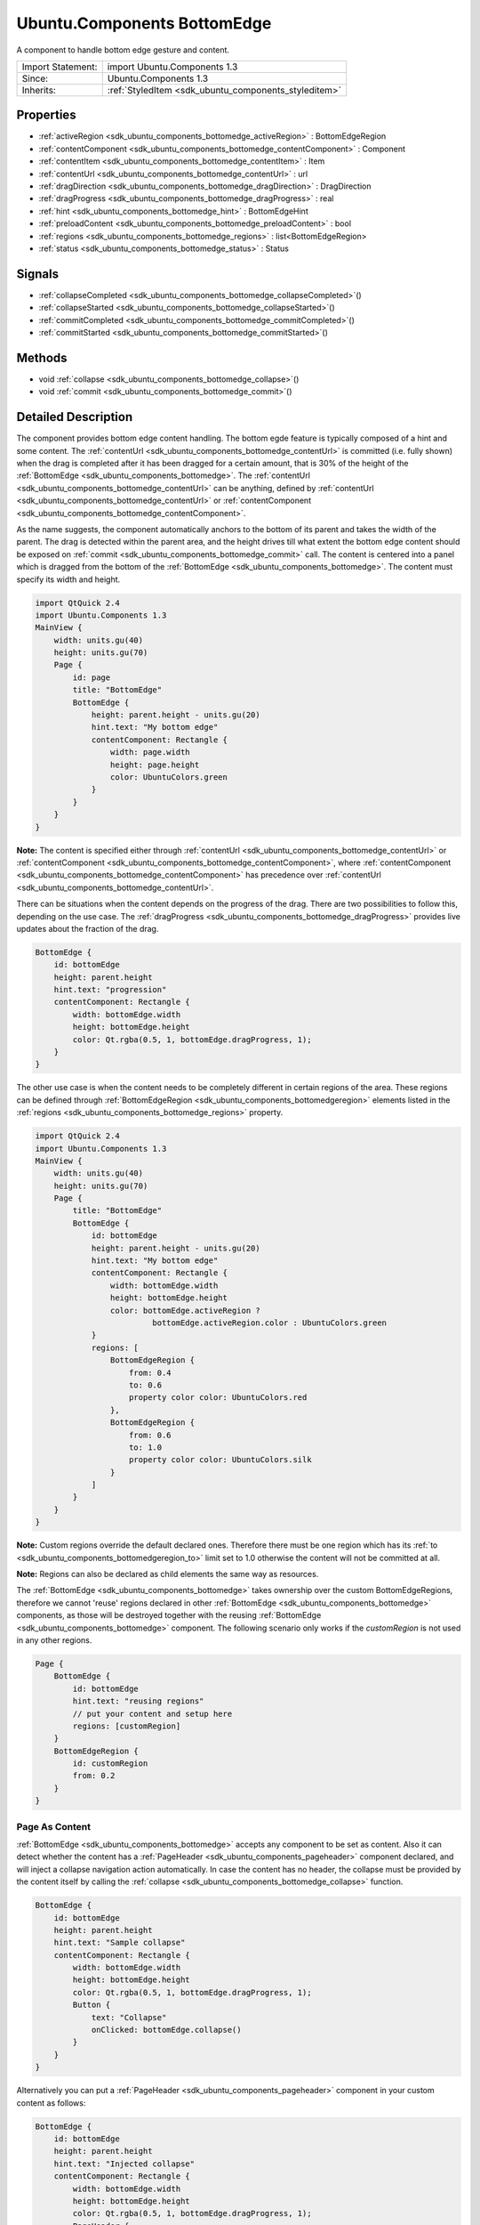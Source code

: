 .. _sdk_ubuntu_components_bottomedge:

Ubuntu.Components BottomEdge
============================

A component to handle bottom edge gesture and content.

+--------------------------------------------------------------------------------------------------------------------------------------------------------+-----------------------------------------------------------------------------------------------------------------------------------------------------------+
| Import Statement:                                                                                                                                      | import Ubuntu.Components 1.3                                                                                                                              |
+--------------------------------------------------------------------------------------------------------------------------------------------------------+-----------------------------------------------------------------------------------------------------------------------------------------------------------+
| Since:                                                                                                                                                 | Ubuntu.Components 1.3                                                                                                                                     |
+--------------------------------------------------------------------------------------------------------------------------------------------------------+-----------------------------------------------------------------------------------------------------------------------------------------------------------+
| Inherits:                                                                                                                                              | :ref:`StyledItem <sdk_ubuntu_components_styleditem>`                                                                                                      |
+--------------------------------------------------------------------------------------------------------------------------------------------------------+-----------------------------------------------------------------------------------------------------------------------------------------------------------+

Properties
----------

-  :ref:`activeRegion <sdk_ubuntu_components_bottomedge_activeRegion>` : BottomEdgeRegion
-  :ref:`contentComponent <sdk_ubuntu_components_bottomedge_contentComponent>` : Component
-  :ref:`contentItem <sdk_ubuntu_components_bottomedge_contentItem>` : Item
-  :ref:`contentUrl <sdk_ubuntu_components_bottomedge_contentUrl>` : url
-  :ref:`dragDirection <sdk_ubuntu_components_bottomedge_dragDirection>` : DragDirection
-  :ref:`dragProgress <sdk_ubuntu_components_bottomedge_dragProgress>` : real
-  :ref:`hint <sdk_ubuntu_components_bottomedge_hint>` : BottomEdgeHint
-  :ref:`preloadContent <sdk_ubuntu_components_bottomedge_preloadContent>` : bool
-  :ref:`regions <sdk_ubuntu_components_bottomedge_regions>` : list<BottomEdgeRegion>
-  :ref:`status <sdk_ubuntu_components_bottomedge_status>` : Status

Signals
-------

-  :ref:`collapseCompleted <sdk_ubuntu_components_bottomedge_collapseCompleted>`\ ()
-  :ref:`collapseStarted <sdk_ubuntu_components_bottomedge_collapseStarted>`\ ()
-  :ref:`commitCompleted <sdk_ubuntu_components_bottomedge_commitCompleted>`\ ()
-  :ref:`commitStarted <sdk_ubuntu_components_bottomedge_commitStarted>`\ ()

Methods
-------

-  void :ref:`collapse <sdk_ubuntu_components_bottomedge_collapse>`\ ()
-  void :ref:`commit <sdk_ubuntu_components_bottomedge_commit>`\ ()

Detailed Description
--------------------

The component provides bottom edge content handling. The bottom egde feature is typically composed of a hint and some content. The :ref:`contentUrl <sdk_ubuntu_components_bottomedge_contentUrl>` is committed (i.e. fully shown) when the drag is completed after it has been dragged for a certain amount, that is 30% of the height of the :ref:`BottomEdge <sdk_ubuntu_components_bottomedge>`. The :ref:`contentUrl <sdk_ubuntu_components_bottomedge_contentUrl>` can be anything, defined by :ref:`contentUrl <sdk_ubuntu_components_bottomedge_contentUrl>` or :ref:`contentComponent <sdk_ubuntu_components_bottomedge_contentComponent>`.

As the name suggests, the component automatically anchors to the bottom of its parent and takes the width of the parent. The drag is detected within the parent area, and the height drives till what extent the bottom edge content should be exposed on :ref:`commit <sdk_ubuntu_components_bottomedge_commit>` call. The content is centered into a panel which is dragged from the bottom of the :ref:`BottomEdge <sdk_ubuntu_components_bottomedge>`. The content must specify its width and height.

.. code:: qml

    import QtQuick 2.4
    import Ubuntu.Components 1.3
    MainView {
        width: units.gu(40)
        height: units.gu(70)
        Page {
            id: page
            title: "BottomEdge"
            BottomEdge {
                height: parent.height - units.gu(20)
                hint.text: "My bottom edge"
                contentComponent: Rectangle {
                    width: page.width
                    height: page.height
                    color: UbuntuColors.green
                }
            }
        }
    }

**Note:** The content is specified either through :ref:`contentUrl <sdk_ubuntu_components_bottomedge_contentUrl>` or :ref:`contentComponent <sdk_ubuntu_components_bottomedge_contentComponent>`, where :ref:`contentComponent <sdk_ubuntu_components_bottomedge_contentComponent>` has precedence over :ref:`contentUrl <sdk_ubuntu_components_bottomedge_contentUrl>`.

There can be situations when the content depends on the progress of the drag. There are two possibilities to follow this, depending on the use case. The :ref:`dragProgress <sdk_ubuntu_components_bottomedge_dragProgress>` provides live updates about the fraction of the drag.

.. code:: qml

    BottomEdge {
        id: bottomEdge
        height: parent.height
        hint.text: "progression"
        contentComponent: Rectangle {
            width: bottomEdge.width
            height: bottomEdge.height
            color: Qt.rgba(0.5, 1, bottomEdge.dragProgress, 1);
        }
    }

The other use case is when the content needs to be completely different in certain regions of the area. These regions can be defined through :ref:`BottomEdgeRegion <sdk_ubuntu_components_bottomedgeregion>` elements listed in the :ref:`regions <sdk_ubuntu_components_bottomedge_regions>` property.

.. code:: qml

    import QtQuick 2.4
    import Ubuntu.Components 1.3
    MainView {
        width: units.gu(40)
        height: units.gu(70)
        Page {
            title: "BottomEdge"
            BottomEdge {
                id: bottomEdge
                height: parent.height - units.gu(20)
                hint.text: "My bottom edge"
                contentComponent: Rectangle {
                    width: bottomEdge.width
                    height: bottomEdge.height
                    color: bottomEdge.activeRegion ?
                             bottomEdge.activeRegion.color : UbuntuColors.green
                }
                regions: [
                    BottomEdgeRegion {
                        from: 0.4
                        to: 0.6
                        property color color: UbuntuColors.red
                    },
                    BottomEdgeRegion {
                        from: 0.6
                        to: 1.0
                        property color color: UbuntuColors.silk
                    }
                ]
            }
        }
    }

**Note:** Custom regions override the default declared ones. Therefore there must be one region which has its :ref:`to <sdk_ubuntu_components_bottomedgeregion_to>` limit set to 1.0 otherwise the content will not be committed at all.

**Note:** Regions can also be declared as child elements the same way as resources.

The :ref:`BottomEdge <sdk_ubuntu_components_bottomedge>` takes ownership over the custom BottomEdgeRegions, therefore we cannot 'reuse' regions declared in other :ref:`BottomEdge <sdk_ubuntu_components_bottomedge>` components, as those will be destroyed together with the reusing :ref:`BottomEdge <sdk_ubuntu_components_bottomedge>` component. The following scenario only works if the *customRegion* is not used in any other regions.

.. code:: qml

    Page {
        BottomEdge {
            id: bottomEdge
            hint.text: "reusing regions"
            // put your content and setup here
            regions: [customRegion]
        }
        BottomEdgeRegion {
            id: customRegion
            from: 0.2
        }
    }

Page As Content
~~~~~~~~~~~~~~~

:ref:`BottomEdge <sdk_ubuntu_components_bottomedge>` accepts any component to be set as content. Also it can detect whether the content has a :ref:`PageHeader <sdk_ubuntu_components_pageheader>` component declared, and will inject a collapse navigation action automatically. In case the content has no header, the collapse must be provided by the content itself by calling the :ref:`collapse <sdk_ubuntu_components_bottomedge_collapse>` function.

.. code:: qml

    BottomEdge {
        id: bottomEdge
        height: parent.height
        hint.text: "Sample collapse"
        contentComponent: Rectangle {
            width: bottomEdge.width
            height: bottomEdge.height
            color: Qt.rgba(0.5, 1, bottomEdge.dragProgress, 1);
            Button {
                text: "Collapse"
                onClicked: bottomEdge.collapse()
            }
        }
    }

Alternatively you can put a :ref:`PageHeader <sdk_ubuntu_components_pageheader>` component in your custom content as follows:

.. code:: qml

    BottomEdge {
        id: bottomEdge
        height: parent.height
        hint.text: "Injected collapse"
        contentComponent: Rectangle {
            width: bottomEdge.width
            height: bottomEdge.height
            color: Qt.rgba(0.5, 1, bottomEdge.dragProgress, 1);
            PageHeader {
                title: "Fancy content"
            }
        }
    }

Styling
~~~~~~~

Similar to the other components the default style is expected to be defined in the theme's *BottomEdgeStyle*. However the style is not parented to the :ref:`BottomEdge <sdk_ubuntu_components_bottomedge>` itself, but to the :ref:`BottomEdge <sdk_ubuntu_components_bottomedge>`'s parent item. When loaded, the style does not fill the parent but its bottom anchor is set to the bottom of the :ref:`BottomEdge <sdk_ubuntu_components_bottomedge>`. Beside this the hint is also parented to the style instance. Custom styles are expected to implement the BottomEgdeStyle API.

**See also** :ref:`BottomEdgeRegion <sdk_ubuntu_components_bottomedgeregion>`.

Property Documentation
----------------------

.. _sdk_ubuntu_components_bottomedge_activeRegion:

+-----------------------------------------------------------------------------------------------------------------------------------------------------------------------------------------------------------------------------------------------------------------------------------------------------------------+
| [read-only] activeRegion : :ref:`BottomEdgeRegion <sdk_ubuntu_components_bottomedgeregion>`                                                                                                                                                                                                                     |
+-----------------------------------------------------------------------------------------------------------------------------------------------------------------------------------------------------------------------------------------------------------------------------------------------------------------+

Specifies the current active region.

.. _sdk_ubuntu_components_bottomedge_contentComponent:

+-----------------------------------------------------------------------------------------------------------------------------------------------------------------------------------------------------------------------------------------------------------------------------------------------------------------+
| contentComponent : :ref:`Component <sdk_qtqml_component>`                                                                                                                                                                                                                                                       |
+-----------------------------------------------------------------------------------------------------------------------------------------------------------------------------------------------------------------------------------------------------------------------------------------------------------------+

The property holds the component defining the content of the bottom edge. The property behaves the same way as Loader's *sourceComponent* property.

.. _sdk_ubuntu_components_bottomedge_contentItem:

+-----------------------------------------------------------------------------------------------------------------------------------------------------------------------------------------------------------------------------------------------------------------------------------------------------------------+
| [read-only] contentItem : :ref:`Item <sdk_qtquick_item>`                                                                                                                                                                                                                                                        |
+-----------------------------------------------------------------------------------------------------------------------------------------------------------------------------------------------------------------------------------------------------------------------------------------------------------------+

The property holds the item created either from :ref:`contentUrl <sdk_ubuntu_components_bottomedge_contentUrl>` or :ref:`contentComponent <sdk_ubuntu_components_bottomedge_contentComponent>` properties.

.. _sdk_ubuntu_components_bottomedge_contentUrl:

+--------------------------------------------------------------------------------------------------------------------------------------------------------------------------------------------------------------------------------------------------------------------------------------------------------------+
| contentUrl : `url <http://doc.qt.io/qt-5/qml-url.html>`_                                                                                                                                                                                                                                                     |
+--------------------------------------------------------------------------------------------------------------------------------------------------------------------------------------------------------------------------------------------------------------------------------------------------------------+

The property holds the url to the document defining the content of the bottom edge. The property behaves the same way as Loader's *source* property.

.. _sdk_ubuntu_components_bottomedge_dragDirection:

+--------------------------------------------------------------------------------------------------------------------------------------------------------------------------------------------------------------------------------------------------------------------------------------------------------------+
| [read-only] dragDirection : DragDirection                                                                                                                                                                                                                                                                    |
+--------------------------------------------------------------------------------------------------------------------------------------------------------------------------------------------------------------------------------------------------------------------------------------------------------------+

The property reports the current direction of the drag. The direction is flipped when the drag passes the drag threshold.

+-----------------+--------------------------------------------------------------------------------------------------------------------------------+
| DragDirection   | Description                                                                                                                    |
+=================+================================================================================================================================+
| Undefined       | Default. The drag is not performed or the direction is not detected.                                                           |
+-----------------+--------------------------------------------------------------------------------------------------------------------------------+
| Upwards         | The drag is performed from bottom up or it passed the drag threshold from from the last point the drag was going downwards.    |
+-----------------+--------------------------------------------------------------------------------------------------------------------------------+
| Downwards       | The drag is performed from up to bottom or it passed the drag threshold from from the last point the drag was going upwards.   |
+-----------------+--------------------------------------------------------------------------------------------------------------------------------+

Defaults to *Undefined*

.. _sdk_ubuntu_components_bottomedge_dragProgress:

+--------------------------------------------------------------------------------------------------------------------------------------------------------------------------------------------------------------------------------------------------------------------------------------------------------------+
| [read-only] dragProgress : real                                                                                                                                                                                                                                                                              |
+--------------------------------------------------------------------------------------------------------------------------------------------------------------------------------------------------------------------------------------------------------------------------------------------------------------+

The property specifies the proggress of the drag within [0..1] interval.

.. _sdk_ubuntu_components_bottomedge_hint:

+-----------------------------------------------------------------------------------------------------------------------------------------------------------------------------------------------------------------------------------------------------------------------------------------------------------------+
| hint : :ref:`BottomEdgeHint <sdk_ubuntu_components_bottomedgehint>`                                                                                                                                                                                                                                             |
+-----------------------------------------------------------------------------------------------------------------------------------------------------------------------------------------------------------------------------------------------------------------------------------------------------------------+

The property holds the component to display the hint for the bottom edge element.

.. _sdk_ubuntu_components_bottomedge_preloadContent:

+--------------------------------------------------------------------------------------------------------------------------------------------------------------------------------------------------------------------------------------------------------------------------------------------------------------+
| preloadContent : bool                                                                                                                                                                                                                                                                                        |
+--------------------------------------------------------------------------------------------------------------------------------------------------------------------------------------------------------------------------------------------------------------------------------------------------------------+

If set, all the contents set in the component and in regions will be loaded in the background, so it will be available before it is revealed.

.. _sdk_ubuntu_components_bottomedge_regions:

+-----------------------------------------------------------------------------------------------------------------------------------------------------------------------------------------------------------------------------------------------------------------------------------------------------------------+
| regions : list<:ref:`BottomEdgeRegion <sdk_ubuntu_components_bottomedgeregion>`>                                                                                                                                                                                                                                |
+-----------------------------------------------------------------------------------------------------------------------------------------------------------------------------------------------------------------------------------------------------------------------------------------------------------------+

The property holds the custom regions configured for the :ref:`BottomEdge <sdk_ubuntu_components_bottomedge>`. The default configuration contains one region, which commits the content when reached. The defaults can be restored by setting an empty list to the property or by calling regions.clear(). See :ref:`BottomEdgeRegion <sdk_ubuntu_components_bottomedgeregion>`.

.. _sdk_ubuntu_components_bottomedge_status:

+--------------------------------------------------------------------------------------------------------------------------------------------------------------------------------------------------------------------------------------------------------------------------------------------------------------+
| [read-only] status : Status                                                                                                                                                                                                                                                                                  |
+--------------------------------------------------------------------------------------------------------------------------------------------------------------------------------------------------------------------------------------------------------------------------------------------------------------+

The property reports the actual state of the bottom edge. It can have the following values:

+-------------+---------------------------------------------------------------------------------------------------------------------------------------------------------+
| Status      | Description                                                                                                                                             |
+=============+=========================================================================================================================================================+
| Hidden      | The bottom edge is hidden. This does not contain the hint states.                                                                                       |
+-------------+---------------------------------------------------------------------------------------------------------------------------------------------------------+
| Revealed    | The Bottom edge content is revealed. The state can be reached only if the :ref:`hint <sdk_ubuntu_components_bottomedge_hint>` is in "Active" state.     |
+-------------+---------------------------------------------------------------------------------------------------------------------------------------------------------+
| Committed   | The bottom edge content is fully exposed.                                                                                                               |
+-------------+---------------------------------------------------------------------------------------------------------------------------------------------------------+

**Note:** Once *Commited* status is set, no further draging is possible on the content.

Signal Documentation
--------------------

.. _sdk_ubuntu_components_bottomedge_collapseCompleted:

+--------------------------------------------------------------------------------------------------------------------------------------------------------------------------------------------------------------------------------------------------------------------------------------------------------------+
| collapseCompleted()                                                                                                                                                                                                                                                                                          |
+--------------------------------------------------------------------------------------------------------------------------------------------------------------------------------------------------------------------------------------------------------------------------------------------------------------+

Signal emitted when the content collapse is completed.

.. _sdk_ubuntu_components_bottomedge_collapseStarted:

+--------------------------------------------------------------------------------------------------------------------------------------------------------------------------------------------------------------------------------------------------------------------------------------------------------------+
| collapseStarted()                                                                                                                                                                                                                                                                                            |
+--------------------------------------------------------------------------------------------------------------------------------------------------------------------------------------------------------------------------------------------------------------------------------------------------------------+

Signal emitted when the content collapse is started.

.. _sdk_ubuntu_components_bottomedge_commitCompleted:

+--------------------------------------------------------------------------------------------------------------------------------------------------------------------------------------------------------------------------------------------------------------------------------------------------------------+
| commitCompleted()                                                                                                                                                                                                                                                                                            |
+--------------------------------------------------------------------------------------------------------------------------------------------------------------------------------------------------------------------------------------------------------------------------------------------------------------+

Signal emitted when the content commit is completed.

.. _sdk_ubuntu_components_bottomedge_commitStarted:

+--------------------------------------------------------------------------------------------------------------------------------------------------------------------------------------------------------------------------------------------------------------------------------------------------------------+
| commitStarted()                                                                                                                                                                                                                                                                                              |
+--------------------------------------------------------------------------------------------------------------------------------------------------------------------------------------------------------------------------------------------------------------------------------------------------------------+

Signal emitted when the content commit is started.

Method Documentation
--------------------

.. _sdk_ubuntu_components_bottomedge_collapse:

+--------------------------------------------------------------------------------------------------------------------------------------------------------------------------------------------------------------------------------------------------------------------------------------------------------------+
| void collapse()                                                                                                                                                                                                                                                                                              |
+--------------------------------------------------------------------------------------------------------------------------------------------------------------------------------------------------------------------------------------------------------------------------------------------------------------+

The function forces the bottom edge content to be hidden. Emits :ref:`collapseStarted <sdk_ubuntu_components_bottomedge_collapseStarted>` and :ref:`collapseCompleted <sdk_ubuntu_components_bottomedge_collapseCompleted>` signals to notify the start and the completion of the collapse operation.

.. _sdk_ubuntu_components_bottomedge_commit:

+--------------------------------------------------------------------------------------------------------------------------------------------------------------------------------------------------------------------------------------------------------------------------------------------------------------+
| void commit()                                                                                                                                                                                                                                                                                                |
+--------------------------------------------------------------------------------------------------------------------------------------------------------------------------------------------------------------------------------------------------------------------------------------------------------------+

The function forces the bottom edge content to be fully exposed. Emits :ref:`commitStarted <sdk_ubuntu_components_bottomedge_commitStarted>` and :ref:`commitCompleted <sdk_ubuntu_components_bottomedge_commitCompleted>` signals to notify the start and the completion of the commit operation. It is safe to call commit() multiple times.

